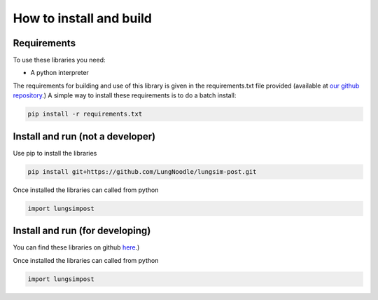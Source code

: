 ========================
How to install and build
========================

Requirements
==============

To use these libraries you need:

- A python interpreter

The requirements for building and use of this library is given in the requirements.txt file provided (available at `our github repository <https://github.com/LungNoodle/lungsim-post/blob/develop/requirements.txt>`_.) A simple way to install these requirements is to do a batch install:

.. code-block:: console

    pip install -r requirements.txt

Install and run (not a developer)
=================================

Use pip to install the libraries

.. code-block:: console

    pip install git+https://github.com/LungNoodle/lungsim-post.git


Once installed the libraries can called from python

.. code-block:: python

    import lungsimpost

Install and run (for developing)
================================
You can find these libraries on github `here <https://github.com/LungNoodle/lungsim-post>`_.)



Once installed the libraries can called from python

.. code-block:: python

    import lungsimpost